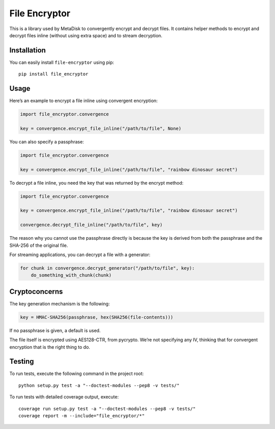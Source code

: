 File Encryptor
==============

|Build Status| |Coverage Status| |PyPI version|

This is a library used by MetaDisk to convergently encrypt and decrypt
files. It contains helper methods to encrypt and decrypt files inline
(without using extra space) and to stream decryption.

Installation
------------

You can easily install ``file-encryptor`` using pip:

::

    pip install file_encryptor

Usage
-----

Here’s an example to encrypt a file inline using convergent encryption:

.. code:: python

    import file_encryptor.convergence

    key = convergence.encrypt_file_inline("/path/to/file", None)

You can also specify a passphrase:

.. code:: python

    import file_encryptor.convergence

    key = convergence.encrypt_file_inline("/path/to/file", "rainbow dinosaur secret")

To decrypt a file inline, you need the key that was returned by the
encrypt method:

.. code:: python

    import file_encryptor.convergence

    key = convergence.encrypt_file_inline("/path/to/file", "rainbow dinosaur secret")

    convergence.decrypt_file_inline("/path/to/file", key)

The reason why you cannot use the passphrase directly is because the key
is derived from both the passphrase and the SHA-256 of the original
file.

For streaming applications, you can decrypt a file with a generator:

.. code:: python

    for chunk in convergence.decrypt_generator("/path/to/file", key):
        do_something_with_chunk(chunk)

Cryptoconcerns
--------------

The key generation mechanism is the following:

.. code:: python

    key = HMAC-SHA256(passphrase, hex(SHA256(file-contents)))

If no passphrase is given, a default is used.

The file itself is encrypted using AES128-CTR, from pycrypto. We’re not
specifying any IV, thinking that for convergent encryption that is the
right thing to do.

Testing
-------

To run tests, execute the following command in the project root:

::

    python setup.py test -a "--doctest-modules --pep8 -v tests/"

To run tests with detailed coverage output, execute:

::

    coverage run setup.py test -a "--doctest-modules --pep8 -v tests/"
    coverage report -m --include="file_encryptor/*"

.. |Build Status| image:: https://travis-ci.org/Storj/file-encryptor.svg
   :target: https://travis-ci.org/Storj/file-encryptor
.. |Coverage Status| image:: https://coveralls.io/repos/Storj/file-encryptor/badge.png?branch=master
   :target: https://coveralls.io/r/Storj/file-encryptor?branch=master
.. |PyPI version| image:: https://badge.fury.io/py/file_encryptor.svg
   :target: http://badge.fury.io/py/file_encryptor
